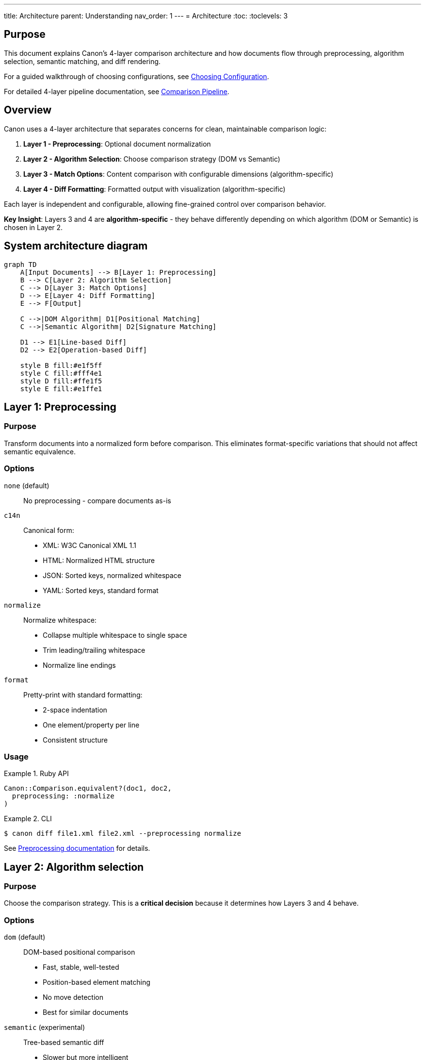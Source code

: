 ---
title: Architecture
parent: Understanding
nav_order: 1
---
= Architecture
:toc:
:toclevels: 3

== Purpose

This document explains Canon's 4-layer comparison architecture and how documents flow through preprocessing, algorithm selection, semantic matching, and diff rendering.

For a guided walkthrough of choosing configurations, see link:../guides/choosing-configuration.adoc[Choosing Configuration].

For detailed 4-layer pipeline documentation, see link:comparison-pipeline.adoc[Comparison Pipeline].

== Overview

Canon uses a 4-layer architecture that separates concerns for clean, maintainable comparison logic:

. **Layer 1 - Preprocessing**: Optional document normalization
. **Layer 2 - Algorithm Selection**: Choose comparison strategy (DOM vs Semantic)
. **Layer 3 - Match Options**: Content comparison with configurable dimensions (algorithm-specific)
. **Layer 4 - Diff Formatting**: Formatted output with visualization (algorithm-specific)

Each layer is independent and configurable, allowing fine-grained control over comparison behavior.

**Key Insight**: Layers 3 and 4 are **algorithm-specific** - they behave differently depending on which algorithm (DOM or Semantic) is chosen in Layer 2.

== System architecture diagram

[mermaid]
----
graph TD
    A[Input Documents] --> B[Layer 1: Preprocessing]
    B --> C[Layer 2: Algorithm Selection]
    C --> D[Layer 3: Match Options]
    D --> E[Layer 4: Diff Formatting]
    E --> F[Output]

    C -->|DOM Algorithm| D1[Positional Matching]
    C -->|Semantic Algorithm| D2[Signature Matching]

    D1 --> E1[Line-based Diff]
    D2 --> E2[Operation-based Diff]

    style B fill:#e1f5ff
    style C fill:#fff4e1
    style D fill:#ffe1f5
    style E fill:#e1ffe1
----

== Layer 1: Preprocessing

=== Purpose

Transform documents into a normalized form before comparison. This eliminates format-specific variations that should not affect semantic equivalence.

=== Options

`none` (default):: No preprocessing - compare documents as-is

`c14n`:: Canonical form:
* XML: W3C Canonical XML 1.1
* HTML: Normalized HTML structure
* JSON: Sorted keys, normalized whitespace
* YAML: Sorted keys, standard format

`normalize`:: Normalize whitespace:
* Collapse multiple whitespace to single space
* Trim leading/trailing whitespace
* Normalize line endings

`format`:: Pretty-print with standard formatting:
* 2-space indentation
* One element/property per line
* Consistent structure

=== Usage

.Ruby API
[example]
====
[source,ruby]
----
Canon::Comparison.equivalent?(doc1, doc2,
  preprocessing: :normalize
)
----
====

.CLI
[example]
====
[source,bash]
----
$ canon diff file1.xml file2.xml --preprocessing normalize
----
====

See link:../features/preprocessing/[Preprocessing documentation] for details.

== Layer 2: Algorithm selection

=== Purpose

Choose the comparison strategy. This is a **critical decision** because it determines how Layers 3 and 4 behave.

=== Options

`dom` (default):: DOM-based positional comparison
* Fast, stable, well-tested
* Position-based element matching
* No move detection
* Best for similar documents

`semantic` (experimental):: Tree-based semantic diff
* Slower but more intelligent
* Signature-based matching
* Detects moves, merges, splits
* Best for restructured documents

=== Algorithm characteristics

[cols="2,3,3"]
|===
|Feature |DOM |Semantic

|**Stability**
|Stable (production-ready)
|Experimental

|**Performance**
|Fast (linear)
|Slower (quadratic worst case)

|**Move Detection**
|No
|Yes

|**Match Strategy**
|Positional
|Signature-based

|**Layer 3 Behavior**
|Element-by-element comparison
|Signature calculation

|**Layer 4 Behavior**
|Line-based differences
|Operation-based (INSERT, DELETE, UPDATE, MOVE)

|**Best For**
|Similar documents
|Restructured documents
|===

=== Usage

.Ruby API
[example]
====
[source,ruby]
----
# DOM algorithm (default)
Canon::Comparison.equivalent?(doc1, doc2,
  diff_algorithm: :dom
)

# Semantic algorithm
Canon::Comparison.equivalent?(doc1, doc2,
  diff_algorithm: :semantic
)
----
====

.CLI
[example]
====
[source,bash]
----
# DOM algorithm
$ canon diff file1.xml file2.xml --diff-algorithm dom

# Semantic algorithm
$ canon diff file1.xml file2.xml --diff-algorithm semantic
----
====

See link:algorithms/[Algorithm documentation] for details.

== Layer 3: Match options

=== Purpose

Configure what to compare and how strictly. **This layer is algorithm-specific** - each algorithm interprets match options differently.

=== Match dimensions

Match dimensions are orthogonal aspects of documents that can be compared independently:

`text_content`:: Text within elements/values
`structural_whitespace`:: Whitespace between elements
`attribute_whitespace`:: Whitespace in attribute values (XML/HTML)
`attribute_order`:: Order of attributes (XML/HTML)
`attribute_values`:: Attribute value content (XML/HTML)
`key_order`:: Order of object keys (JSON/YAML)
`comments`:: Comment content and placement

Each dimension supports behaviors:

* `:strict` - Must match exactly
* `:normalize` - Match after normalization
* `:ignore` - Don't compare

=== Match profiles

Profiles are predefined combinations of dimension settings for common scenarios:

`:strict`:: Exact matching - all dimensions use `:strict` behavior
`:rendered`:: Browser rendering - ignores formatting that doesn't affect display
`:spec_friendly`:: Test-friendly - ignores formatting, focuses on content
`:content_only`:: Maximum tolerance - only semantic content matters

=== Algorithm-specific behavior

**Critical**: The same match options behave differently with each algorithm!

* **DOM algorithm**: Uses options for positional element comparison
* **Semantic algorithm**: Uses options during signature calculation

See link:../features/match-options/algorithm-specific-behavior.adoc[Algorithm-Specific Behavior] for detailed comparison.

=== Usage

.With dimensions
[example]
====
[source,ruby]
----
Canon::Comparison.equivalent?(doc1, doc2,
  match: {
    text_content: :normalize,
    structural_whitespace: :ignore,
    comments: :ignore
  }
)
----
====

.With profile
[example]
====
[source,ruby]
----
Canon::Comparison.equivalent?(doc1, doc2,
  match_profile: :spec_friendly
)
----
====

.Profile with dimension overrides
[example]
====
[source,ruby]
----
Canon::Comparison.equivalent?(doc1, doc2,
  match_profile: :spec_friendly,
  match: {
    comments: :strict  # Override profile setting
  }
)
----
====

See link:../features/match-options/[Match Options] for complete reference.

== Layer 4: Diff formatting

=== Purpose

Control how differences are displayed. **This layer is algorithm-specific** - each algorithm generates different output types.

=== Diff modes

`by_line`:: Traditional line-by-line diff
* Natural fit for DOM algorithm
* Shows positional changes
* Traditional diff format

`by_object`:: Tree-based semantic diff
* Natural fit for Semantic algorithm
* Shows structural operations
* Visual tree representation

=== Algorithm-specific output

**Critical**: Each algorithm produces fundamentally different output!

* **DOM algorithm**: Generates line-based differences
* **Semantic algorithm**: Generates operation-based differences (INSERT, DELETE, UPDATE, MOVE)

See link:../features/diff-formatting/algorithm-specific-output.adoc[Algorithm-Specific Output] for detailed comparison.

=== Diff options

`use_color`:: Enable/disable ANSI color codes (default: `true`)

`context_lines`:: Number of unchanged lines around changes (default: `3`)

`diff_grouping_lines`:: Group changes within N lines (default: `nil`)

See link:../features/diff-formatting/[Diff Formatting] for details.

=== Usage

.Ruby API
[example]
====
[source,ruby]
----
Canon::Comparison.equivalent?(doc1, doc2,
  verbose: true,
  diff_mode: :by_line,
  use_color: true,
  context_lines: 5,
  diff_grouping_lines: 10
)
----
====

.CLI
[example]
====
[source,bash]
----
$ canon diff file1.xml file2.xml \
  --verbose \
  --diff-mode by-line \
  --context-lines 5 \
  --diff-grouping-lines 10
----
====

== Complete example: All 4 layers

Here's a full configuration showing all 4 layers working together:

[source,ruby]
----
result = Canon::Comparison.equivalent?(doc1, doc2,
  # Layer 1: Preprocessing
  preprocessing: :normalize,

  # Layer 2: Algorithm
  diff_algorithm: :semantic,

  # Layer 3: Match Options
  match_profile: :spec_friendly,

  # Layer 4: Diff Formatting
  verbose: true,
  diff_mode: :by_object,
  use_color: true,
  context_lines: 3
)
----

See link:comparison-pipeline.adoc[Comparison Pipeline] for layer-by-layer examples.

== Configuration precedence

When options are specified in multiple places, Canon resolves them using this hierarchy (highest to lowest priority):

[source]
----
1. Per-comparison explicit options (highest)
   ↓
2. Per-comparison profile
   ↓
3. Global configuration explicit options
   ↓
4. Global configuration profile
   ↓
5. Format defaults (lowest)
----

.Precedence example
[example]
====
Global configuration:

[source,ruby]
----
Canon::RSpecMatchers.configure do |config|
  config.xml.match.profile = :spec_friendly
  config.xml.match.options = { comments: :strict }
end
----

Per-test usage:

[source,ruby]
----
expect(actual).to be_xml_equivalent_to(expected)
  .with_profile(:rendered)
  .with_options(structural_whitespace: :ignore)
----

**Final resolved options**:

* `text_content: :normalize` (from `:rendered` per-test profile)
* `structural_whitespace: :ignore` (from per-test explicit option)
* `comments: :strict` (from global explicit option)
* Other dimensions use `:rendered` profile or format defaults
====

== Benefits of 4-layer architecture

**Separation of concerns**:: Each layer has a single responsibility

**Composability**:: Mix and match preprocessing, algorithm, matching, and rendering options

**Algorithm flexibility**:: Choose between speed (DOM) and intelligence (Semantic)

**Testability**:: Each layer can be tested independently

**Flexibility**:: Fine-grained control over comparison behavior

**Clarity**:: Clear data flow from input to output

**Extensibility**:: Easy to add new preprocessing, algorithms, dimensions, or rendering modes

== See also

* link:comparison-pipeline.adoc[Comparison Pipeline] - Complete 4-layer walkthrough
* link:algorithms/[Algorithms] - DOM and Semantic algorithm details
* link:../features/preprocessing/[Preprocessing options]
* link:../features/match-options/[Match dimensions and profiles]
* link:../features/match-options/algorithm-specific-behavior.adoc[Algorithm-Specific Behavior]
* link:../features/diff-formatting/[Diff formatting]
* link:../features/diff-formatting/algorithm-specific-output.adoc[Algorithm-Specific Output]
* link:../guides/choosing-configuration.adoc[Choosing Configuration]
* link:../interfaces/ruby-api/[Ruby API documentation]
* link:../interfaces/cli/[Command-line interface]
* link:../interfaces/rspec/[RSpec matchers]